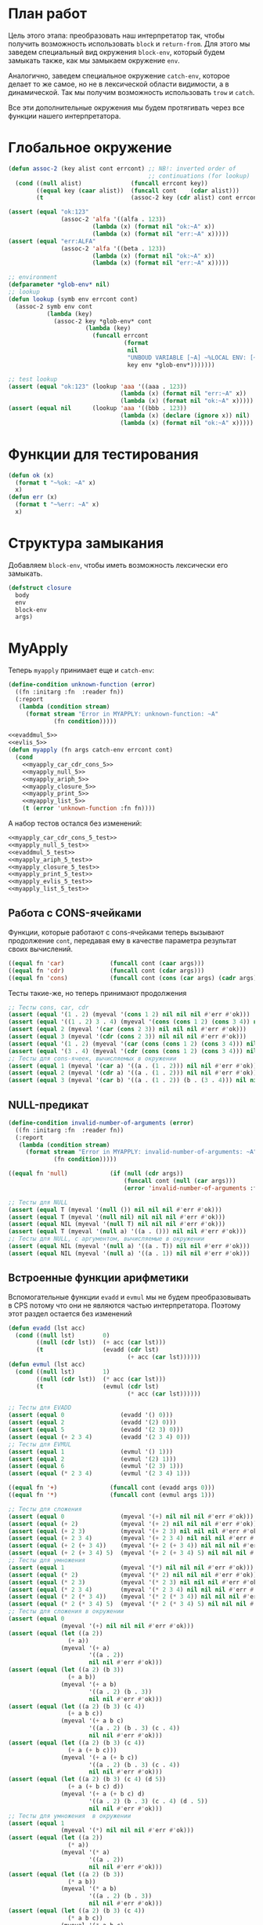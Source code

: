 #+STARTUP: showall indent hidestars

* План работ

Цель этого этапа: преобразовать наш интерпретатор так, чтобы получить возможность
использовать ~block~ и ~return-from~. Для этого мы заведем специальный вид окружения
~block-env~, который будем замыкать также, как мы замыкаем окружение ~env~.

Аналогично, заведем специальное окружение ~catch-env~, которое делает то же самое, но
не в лексической области видимости, а в динамической. Так мы получим возможность
использовать ~trow~ и ~catch~.

Все эти дополнительные окружения мы будем протягивать через все функции нашего
интерпретатора.

* Глобальное окружение

#+NAME: assoc_5
#+BEGIN_SRC lisp
  (defun assoc-2 (key alist cont errcont) ;; NB!: inverted order of
                                          ;; continuations (for lookup)
    (cond ((null alist)              (funcall errcont key))
          ((equal key (caar alist))  (funcall cont    (cdar alist)))
          (t                         (assoc-2 key (cdr alist) cont errcont))))
#+END_SRC

#+NAME: assoc_5_test
#+BEGIN_SRC lisp
  (assert (equal "ok:123"
                 (assoc-2 'alfa '((alfa . 123))
                          (lambda (x) (format nil "ok:~A" x))
                          (lambda (x) (format nil "err:~A" x)))))
  (assert (equal "err:ALFA"
                 (assoc-2 'alfa '((beta . 123))
                          (lambda (x) (format nil "ok:~A" x))
                          (lambda (x) (format nil "err:~A" x)))))
#+END_SRC

#+NAME: lookup_5
#+BEGIN_SRC lisp
  ;; environment
  (defparameter *glob-env* nil)
  ;; lookup
  (defun lookup (symb env errcont cont)
    (assoc-2 symb env cont
             (lambda (key)
               (assoc-2 key *glob-env* cont
                        (lambda (key)
                          (funcall errcont
                                   (format
                                    nil
                                    "UNBOUD VARIABLE [~A] ~%LOCAL ENV: [~A] ~%GLOBAL ENV: [~A]"
                                    key env *glob-env*)))))))
#+END_SRC

#+NAME: lookup_5_test
#+BEGIN_SRC lisp
  ;; test lookup
  (assert (equal "ok:123" (lookup 'aaa '((aaa . 123))
                                  (lambda (x) (format nil "err:~A" x))
                                  (lambda (x) (format nil "ok:~A" x)))))
  (assert (equal nil      (lookup 'aaa '((bbb . 123))
                                  (lambda (x) (declare (ignore x)) nil)
                                  (lambda (x) (format nil "ok:~A" x)))))
#+END_SRC

* Функции для тестирования

#+NAME: ok_err_5
#+BEGIN_SRC lisp
  (defun ok (x)
    (format t "~%ok: ~A" x)
    x)
  (defun err (x)
    (format t "~%err: ~A" x)
    x)
#+END_SRC

* Структура замыкания

Добавляем ~block-env~, чтобы иметь возможность лексически его замыкать.

#+NAME: closure_5
#+BEGIN_SRC lisp
  (defstruct closure
    body
    env
    block-env
    args)
#+END_SRC

* MyApply

Теперь ~myapply~ принимает еще и ~catch-env~:

#+NAME: errors_5
#+BEGIN_SRC lisp
  (define-condition unknown-function (error)
    ((fn :initarg :fn  :reader fn))
    (:report
     (lambda (condition stream)
       (format stream "Error in MYAPPLY: unknown-function: ~A"
               (fn condition)))))
#+END_SRC

#+NAME: myapply_5
#+BEGIN_SRC lisp
  <<evaddmul_5>>
  <<evlis_5>>
  (defun myapply (fn args catch-env errcont cont)
    (cond
      <<myapply_car_cdr_cons_5>>
      <<myapply_null_5>>
      <<myapply_ariph_5>>
      <<myapply_closure_5>>
      <<myapply_print_5>>
      <<myapply_list_5>>
      (t (error 'unknown-function :fn fn))))
#+END_SRC

А набор тестов остался без изменений:

#+NAME: myapply_5_test
#+BEGIN_SRC lisp
  <<myapply_car_cdr_cons_5_test>>
  <<myapply_null_5_test>>
  <<evaddmul_5_test>>
  <<myapply_ariph_5_test>>
  <<myapply_closure_5_test>>
  <<myapply_print_5_test>>
  <<myapply_evlis_5_test>>
  <<myapply_list_5_test>>
#+END_SRC

** Работа с CONS-ячейками

Функции, которые работают с cons-ячейками теперь вызывают продолжение ~cont~, передавая
ему в качестве параметра результат своих вычислений.

#+NAME: myapply_car_cdr_cons_5
#+BEGIN_SRC lisp
  ((equal fn 'car)             (funcall cont (caar args)))
  ((equal fn 'cdr)             (funcall cont (cdar args)))
  ((equal fn 'cons)            (funcall cont (cons (car args) (cadr args))))
#+END_SRC

Тесты такие-же, но теперь принимают продолжения

#+NAME: myapply_car_cdr_cons_5_test
#+BEGIN_SRC lisp
  ;; Тесты cons, car, cdr
  (assert (equal '(1 . 2) (myeval '(cons 1 2) nil nil nil #'err #'ok)))
  (assert (equal '((1 . 2) 3 . 4) (myeval '(cons (cons 1 2) (cons 3 4)) nil nil nil #'err #'ok)))
  (assert (equal 2 (myeval '(car (cons 2 3)) nil nil nil #'err #'ok)))
  (assert (equal 3 (myeval '(cdr (cons 2 3)) nil nil nil #'err #'ok)))
  (assert (equal '(1 . 2) (myeval '(car (cons (cons 1 2) (cons 3 4))) nil nil nil #'err #'ok)))
  (assert (equal '(3 . 4) (myeval '(cdr (cons (cons 1 2) (cons 3 4))) nil nil nil #'err #'ok)))
  ;; Тесты для cons-ячеек, вычисляемых в окружении
  (assert (equal 1 (myeval '(car a) '((a . (1 . 2))) nil nil #'err #'ok)))
  (assert (equal 2 (myeval '(cdr a) '((a . (1 . 2))) nil nil #'err #'ok)))
  (assert (equal 3 (myeval '(car b) '((a . (1 . 2)) (b . (3 . 4))) nil nil #'err #'ok)))
#+END_SRC

** NULL-предикат

#+NAME: errors_5
#+BEGIN_SRC lisp
  (define-condition invalid-number-of-arguments (error)
    ((fn :initarg :fn  :reader fn))
    (:report
     (lambda (condition stream)
       (format stream "Error in MYAPPLY: invalid-number-of-arguments: ~A"
               (fn condition)))))
#+END_SRC

#+NAME: myapply_null_5
#+BEGIN_SRC lisp
  ((equal fn 'null)            (if (null (cdr args))
                                   (funcall cont (null (car args)))
                                   (error 'invalid-number-of-arguments :fn fn)))
#+END_SRC

#+NAME: myapply_null_5_test
#+BEGIN_SRC lisp
  ;; Тесты для NULL
  (assert (equal T (myeval '(null ()) nil nil nil #'err #'ok)))
  (assert (equal T (myeval '(null nil) nil nil nil #'err #'ok)))
  (assert (equal NIL (myeval '(null T) nil nil nil #'err #'ok)))
  (assert (equal T (myeval '(null a) '((a . ())) nil nil #'err #'ok)))
  ;; Тесты для NULL, с аргументом, вычисляемые в окружении
  (assert (equal NIL (myeval '(null a) '((a . T)) nil nil #'err #'ok)))
  (assert (equal NIL (myeval '(null a) '((a . 1)) nil nil #'err #'ok)))
#+END_SRC

** Встроенные функции арифметики

Вспомогательные функции ~evadd~ и ~evmul~ мы не будем преобразовывать в CPS потому что
они не являются частью интерпретатора. Поэтому этот раздел остается без изменений

#+NAME: evaddmul_5
#+BEGIN_SRC lisp
  (defun evadd (lst acc)
    (cond ((null lst)        0)
          ((null (cdr lst))  (+ acc (car lst)))
          (t                 (evadd (cdr lst)
                                    (+ acc (car lst))))))
  (defun evmul (lst acc)
    (cond ((null lst)        1)
          ((null (cdr lst))  (* acc (car lst)))
          (t                 (evmul (cdr lst)
                                    (* acc (car lst))))))
#+END_SRC

#+NAME: evaddmul_5_test
#+BEGIN_SRC lisp
  ;; Тесты для EVADD
  (assert (equal 0                (evadd '() 0)))
  (assert (equal 2                (evadd '(2) 0)))
  (assert (equal 5                (evadd '(2 3) 0)))
  (assert (equal (+ 2 3 4)        (evadd '(2 3 4) 0)))
  ;; Тесты для EVMUL
  (assert (equal 1                (evmul '() 1)))
  (assert (equal 2                (evmul '(2) 1)))
  (assert (equal 6                (evmul '(2 3) 1)))
  (assert (equal (* 2 3 4)        (evmul '(2 3 4) 1)))
#+END_SRC

#+NAME: myapply_ariph_5
#+BEGIN_SRC lisp
  ((equal fn '+)               (funcall cont (evadd args 0)))
  ((equal fn '*)               (funcall cont (evmul args 1)))
#+END_SRC

#+NAME: myapply_ariph_5_test
#+BEGIN_SRC lisp
  ;; Тесты для сложения
  (assert (equal 0                (myeval '(+) nil nil nil #'err #'ok)))
  (assert (equal (+ 2)            (myeval '(+ 2) nil nil nil #'err #'ok)))
  (assert (equal (+ 2 3)          (myeval '(+ 2 3) nil nil nil #'err #'ok)))
  (assert (equal (+ 2 3 4)        (myeval '(+ 2 3 4) nil nil nil #'err #'ok)))
  (assert (equal (+ 2 (+ 3 4))    (myeval '(+ 2 (+ 3 4)) nil nil nil #'err #'ok)))
  (assert (equal (+ 2 (+ 3 4) 5)  (myeval '(+ 2 (+ 3 4) 5) nil nil nil #'err #'ok)))
  ;; Тесты для умножения
  (assert (equal 1                (myeval '(*) nil nil nil #'err #'ok)))
  (assert (equal (* 2)            (myeval '(* 2) nil nil nil #'err #'ok)))
  (assert (equal (* 2 3)          (myeval '(* 2 3) nil nil nil #'err #'ok)))
  (assert (equal (* 2 3 4)        (myeval '(* 2 3 4) nil nil nil #'err #'ok)))
  (assert (equal (* 2 (* 3 4))    (myeval '(* 2 (* 3 4)) nil nil nil #'err #'ok)))
  (assert (equal (* 2 (* 3 4) 5)  (myeval '(* 2 (* 3 4) 5) nil nil nil #'err #'ok)))
  ;; Тесты для сложения в окружении
  (assert (equal 0
                 (myeval '(+) nil nil nil #'err #'ok)))
  (assert (equal (let ((a 2))
                   (+ a))
                 (myeval '(+ a)
                         '((a . 2))
                         nil nil #'err #'ok)))
  (assert (equal (let ((a 2) (b 3))
                   (+ a b))
                 (myeval '(+ a b)
                         '((a . 2) (b . 3))
                         nil nil #'err #'ok)))
  (assert (equal (let ((a 2) (b 3) (c 4))
                   (+ a b c))
                 (myeval '(+ a b c)
                         '((a . 2) (b . 3) (c . 4))
                         nil nil #'err #'ok)))
  (assert (equal (let ((a 2) (b 3) (c 4))
                   (+ a (+ b c)))
                 (myeval '(+ a (+ b c))
                         '((a . 2) (b . 3) (c . 4))
                         nil nil #'err #'ok)))
  (assert (equal (let ((a 2) (b 3) (c 4) (d 5))
                   (+ a (+ b c) d))
                 (myeval '(+ a (+ b c) d)
                         '((a . 2) (b . 3) (c . 4) (d . 5))
                         nil nil #'err #'ok)))
  ;; Тесты для умножения  в окружении
  (assert (equal 1
                 (myeval '(*) nil nil nil #'err #'ok)))
  (assert (equal (let ((a 2))
                   (* a))
                 (myeval '(* a)
                         '((a . 2))
                         nil nil #'err #'ok)))
  (assert (equal (let ((a 2) (b 3))
                   (* a b))
                 (myeval '(* a b)
                         '((a . 2) (b . 3))
                         nil nil #'err #'ok)))
  (assert (equal (let ((a 2) (b 3) (c 4))
                   (* a b c))
                 (myeval '(* a b c)
                         '((a . 2) (b . 3) (c . 4))
                         nil nil #'err #'ok)))
  (assert (equal (let ((a 2) (b 3) (c 4))
                   (* a (* b c)))
                 (myeval '(* a (* b c))
                         '((a . 2) (b . 3) (c . 4))
                         nil nil #'err #'ok)))
  (assert (equal (let ((a 2) (b 3) (c 4) (d 5))
                   (* a (* b c) d))
                 (myeval '(* a (* b c) d)
                         '((a . 2) (b . 3) (c . 4) (d . 5))
                         nil nil #'err #'ok)))
#+END_SRC

** CLOSURE

Пробрасываем ~catch-env~, а ~block-env~ берем из замыкания:

#+NAME: myapply_closure_5
#+BEGIN_SRC lisp
  ((closure-p fn)              (evprogn (closure-body fn)
                                        (pairlis (closure-args fn)
                                                 args
                                                 (closure-env fn))
                                        (closure-block-env fn)
                                        catch-env
                                        errcont cont))
#+END_SRC

Добавляем параметры в тесты

#+NAME: myapply_closure_5_test
#+BEGIN_SRC lisp
  ;; Тесты для применения CLOSURE
  (assert (equal 1 (myeval '(((lambda (x)
                                (lambda (y) x))
                              1)
                             2)
                           nil nil nil #'err #'ok)))
#+END_SRC

** PRINT

#+NAME: myapply_print_5
#+BEGIN_SRC lisp
  ((equal fn 'print)           (funcall cont (print (car args))))
#+END_SRC

Тесты такие-же, но теперь принимают продолжения

#+NAME: myapply_print_5_test
#+BEGIN_SRC lisp
  ;; Тесты для PRINT в сравнении с host-овым print
  (assert (equal (with-output-to-string (*standard-output*)
                   (print 12))
                 (with-output-to-string (*standard-output*)
                   (myeval '(print 12) nil nil nil #'err #'identity))))
  (assert (equal (print 12)
                 (myeval '(print 12) nil nil nil #'err #'ok)))
  ;; Тесты для PRINT в окружении
  (assert (equal (with-output-to-string (*standard-output*)
                   (let ((a 12))
                     (print a)))
                 (with-output-to-string (*standard-output*)
                   (myeval '(print a)
                           '((b . 23) (a . 12))
                           nil nil #'err #'identity))))
  (assert (equal (let ((a 12))
                   (print a))
                 (myeval '(print a)
                         '((b . 23) (a . 12))
                         nil nil #'err #'ok)))
#+END_SRC

** LIST

Добавляем дополнительные параметры

#+NAME: evlis_5
#+BEGIN_SRC lisp
  (defun evlis (fn unevaled evaled env block-env catch-env errcont cont)
    (cond ((null unevaled)  (myapply fn (reverse evaled) catch-env errcont cont))
          (t                (myeval (car unevaled) env block-env catch-env errcont
                                    (lambda (x)
                                      (evlis fn
                                             (cdr unevaled)
                                             (cons x evaled)
                                             env block-env catch-env
                                             errcont cont))))))
#+END_SRC

Вызов:

#+NAME: myapply_list_5
#+BEGIN_SRC lisp
  ((equal fn 'list)            (funcall cont args))
#+END_SRC

Тесты получают дополнительные параметры

#+NAME: myapply_evlis_5_test
#+BEGIN_SRC lisp
  ;; Тест для EVLIS
  (assert (equal 4           (evlis '+     '(1 (+ 1 2))             nil nil nil nil  #'err #'ok)))
  (assert (equal (+ 1 3 5)   (evlis '+     '(1 (+ 1 2) 5)           nil nil nil nil  #'err #'ok)))
  (assert (equal '(1 3 5)    (evlis 'list  '(1 (+ 1 2) 5)           nil nil nil nil  #'err #'ok)))
  (assert (equal '(0 3 6 42) (evlis 'list  '(0 (+ a b) (* b c) 42)
                                    nil
                                    '((a . 1) (b . 2) (c . 3) (d . 4))
                                    nil nil  #'err #'ok)))
#+END_SRC

И тесты для LIST

#+NAME: myapply_list_5_test
#+BEGIN_SRC lisp
  ;; Тесты для LIST
  (assert (equal '(1 14) (myeval '(list 1 (+ 2 (* 3 4)))
                                 nil nil nil #'err #'ok)))
  (assert (equal '(3 6 42)
                 (myeval '(list (+ 1 2) (* 2 3) 42) nil nil nil #'err #'ok)))
  (assert (equal '(3 6 42)
                 (myeval '(list (+ a b) (* b c) 42)
                         '((a . 1) (b . 2) (c . 3) (d . 4))
                         nil nil #'err #'ok)))
#+END_SRC

* MyEval

Мы добавляем новые конструкции:
- ~block~ и ~return-from~
- ~catch~ и ~trow~

#+NAME: myeval_5
#+BEGIN_SRC lisp
  <<myeval_evcond_5>>
  <<myeval_evprogn_5>>
  <<myeval_evand_5>>
  <<myeval_evor_5>>
  <<myeval_mypairlis_5>>
  <<myeval_evlet_5>>
  <<myeval_evletstar_5>>
  (defun myeval (exp env block-env catch-env errcont cont)
    (cond
      <<myeval_number_5>>
      <<myeval_symb_5>>
      <<myeval_quote_5>>
      <<myeval_if_5>>
      <<myeval_cond_5>>
      <<myeval_progn_5>>
      <<myeval_and_5>>
      <<myeval_or_5>>
      <<myeval_let_5>>
      <<myeval_letstar_5>>
      <<myeval_defun_5>>
      <<myeval_setq_5>>
      <<myeval_lambda_5>>
      <<myeval_block_5>>
      <<myeval_return_from_5>>
      <<myeval_catch_5>>
      <<myeval_throw_5>>
      <<myeval_return_from_5>>
      <<myeval_catch_5>>
      <<myeval_throw_5>>
      (t
       (myeval (car exp) env block-env catch-env errcont
               (lambda (x)
                 (evlis x (cdr exp) nil env block-env catch-env errcont cont))))))
#+END_SRC

Тесты:

#+NAME: myeval_5_test
#+BEGIN_SRC lisp
  <<myeval_number_5_test>>
  <<myeval_symb_5_test>>
  <<myeval_quote_5_test>>
  <<myeval_if_5_test>>
  <<myeval_evcond_5_test>>
  <<myeval_cond_5_test>>
  <<myeval_evprogn_5_test>>
  <<myeval_progn_5_test>>
  <<myeval_evand_5_test>>
  <<myeval_and_5_test>>
  <<myeval_evor_5_test>>
  <<myeval_or_5_test>>
  <<myeval_mypairlis_5_test>>
  <<myeval_evlet_5_test>>
  <<myeval_let_5_test>>
  <<myeval_evletstar_5_test>>
  <<myeval_letstar_5_test>>
  <<myeval_defun_5_test>>
  <<myeval_setq_5_test>>
  <<myeval_lambda_5_test>>
  <<myeval_block_5_test>>
  <<myeval_return_from_5_test>>
  <<myeval_catch_5_test>>
  <<myeval_throw_5_test>>
#+END_SRC

** Самовычисляемые формы

теперь используют продолжения

#+NAME: myeval_number_5
#+BEGIN_SRC lisp
  ((null exp)                  (funcall cont 'nil))
  ((equal t exp)               (funcall cont 't))
  ((member exp '(+ * car cdr cons null print list))  (funcall cont exp))
  ((numberp exp)               (funcall cont exp))
#+END_SRC

Тесты незначительно изменяются

#+NAME: myeval_number_5_test
#+BEGIN_SRC lisp
  ;; Тесты для самовычисляемых форм
  (assert (equal T (myeval 'T nil nil nil #'err #'ok)))
  (assert (equal NIL (myeval 'NIL nil nil nil #'err #'ok)))
  (assert (equal 999 (myeval 999 nil nil nil #'err #'ok)))
#+END_SRC

** Вычисление символов

#+NAME: myeval_symb_5
#+BEGIN_SRC lisp
  ((symbolp exp)               (lookup exp env errcont cont))
#+END_SRC

#+NAME: myeval_symb_5_test
#+BEGIN_SRC lisp
  ;; Тесты для вычисления символов
  (assert (equal 6 (myeval 'b '((a . 3) (b . 6)) nil nil #'err #'ok)))
  (assert (equal "error" (car (myeval 'b nil nil nil
                                      #'(lambda (x) (cons "error" x))
                                      #'ok))))
#+END_SRC

** Цитирование

теперь вызывает продолжение

#+NAME: myeval_quote_5
#+BEGIN_SRC lisp
  ((equal (car exp) 'quote)    (funcall cont (cadr exp)))
#+END_SRC

#+NAME: myeval_quote_5_test
#+BEGIN_SRC lisp
  ;; Тесты для QUOTE
  (assert (equal '(+ 1 2) (myeval '(quote (+ 1 2)) nil nil nil #'err #'ok)))
#+END_SRC

** Условное выполнение IF

Пробрасываем ~block-env~ и ~catch-env~:

#+NAME: myeval_if_5
#+BEGIN_SRC lisp
  ((equal (car exp) 'if)       (myeval (cadr exp) env block-env catch-env errcont
                                       (lambda (x)
                                         (if x
                                             (myeval (caddr exp)
                                                     env block-env catch-env
                                                     errcont cont)
                                             (myeval (cadddr exp)
                                                     env block-env catch-env
                                                     errcont cont)))))
#+END_SRC

#+NAME: myeval_if_5_test
#+BEGIN_SRC lisp
  ;; Тесты для IF
  (assert (equal 2 (myeval '(if () 1 2) nil nil nil #'err #'ok)))
  (assert (equal 1 (myeval '(if (null ()) 1 2) nil nil nil #'err #'ok)))
  ;; Тесты для IF, где условие вычисляется в окружении
  (assert (equal 2 (myeval '(if a 1 2) '((a . ())) nil nil #'err #'ok)))
  (assert (equal 1 (myeval '(if a 1 2) '((a . 1)) nil nil #'err #'ok)))
#+END_SRC

** COND

Пробрасываем ~block-env~ и ~catch-env~:

#+NAME: myeval_evcond_5
#+BEGIN_SRC lisp
  (defun evcond (exp env block-env catch-env errcont cont)
    (cond ((null exp)  (funcall cont nil))
          (t           (myeval (caar exp) env block-env catch-env errcont
                               (lambda (x)
                                 (if x
                                     (myeval (cadar exp)
                                             env block-env catch-env
                                             errcont cont)
                                     (evcond (cdr exp)
                                             env block-env catch-env
                                             errcont cont)))))))
#+END_SRC

#+NAME: myeval_evcond_5_test
#+BEGIN_SRC lisp
  ;; Тесты для EVCOND
  (assert (equal 2   (evcond '((t 2)   (t 1)) nil nil nil #'err #'ok)))
  (assert (equal 1   (evcond '((nil 2) (t 1)) nil nil nil #'err #'ok)))
  (assert (equal nil (evcond '((nil 2) (nil 1)) nil nil nil #'err #'ok)))
  ;; Тесты для EVCOND, где участвует окружение
  (assert (equal 2 (evcond '((a 2) (b 1))
                           '((a . 1) (b . ()))
                           nil nil #'err #'ok)))
  (assert (equal 1 (evcond '((a 2) (b 1))
                           '((a . nil) (b . T))
                           nil nil #'err #'ok)))
#+END_SRC

и адаптируем вызов внутри ~myeval~:

#+NAME: myeval_cond_5
#+BEGIN_SRC lisp
  ((equal (car exp) 'cond)     (evcond (cdr exp)
                                       env block-env catch-env
                                       errcont cont))
#+END_SRC

#+NAME: myeval_cond_5_test
#+BEGIN_SRC lisp
  ;; Тесты для COND
  (assert (equal 2 (myeval '(cond
                             (() 1)
                             (1 2))
                           nil nil nil #'err #'ok)))
  (assert (equal 2 (myeval '(cond
                             (a 1)
                             (b 2))
                           '((a . ()) (b . 1))
                           nil nil #'err #'ok)))
  (assert (equal 1 (myeval '(cond
                             (a 1)
                             (b 2))
                           '((a . 1) (b . ()))
                           nil nil #'err #'ok)))
#+END_SRC

** PROGN

Пробрасываем ~block-env~ и ~catch-env~:

#+NAME: myeval_evprogn_5
#+BEGIN_SRC lisp
  (defun evprogn (lst env block-env catch-env errcont cont)
    (cond ((null lst)         (funcall cont nil))
          ((null (cdr lst))   (myeval (car lst) env block-env catch-env errcont cont))
          (t                  (myeval (car lst) env block-env catch-env errcont
                                      (lambda (x)
                                        (evprogn (cdr lst)
                                                 env block-env catch-env
                                                 errcont cont))))))
#+END_SRC

#+NAME: myeval_evprogn_5_test
#+BEGIN_SRC lisp
  ;; Тест для EVPROGN
  (assert (equal 2 (evprogn '(1 2) nil nil nil  #'err #'ok)))
  ;; Тест для EVPROGN в окружении
  (assert (equal 3 (evprogn '(a b c)
                            '((a . 1) (b . 2) (c . 3))
                             nil nil #'err #'ok)))
#+END_SRC

модифицируем вызов в ~myeval~:

#+NAME: myeval_progn_5
#+BEGIN_SRC lisp
  ((equal (car exp) 'progn)    (evprogn (cdr exp)
                                        env block-env catch-env
                                        errcont cont))
#+END_SRC

#+NAME: myeval_progn_5_test
#+BEGIN_SRC lisp
  ;; Тест для PROGN
  (assert (equal 3 (myeval '(progn 1 2 3) nil nil nil #'err #'ok)))
  ;; Тест для PROGN в окружении
  (assert (equal 3 (myeval '(progn a b c) '((a . 1) (b . 2) (c . 3))
                           nil nil #'err #'ok)))
#+END_SRC

** AND

Пробрасываем ~block-env~ и ~catch-env~:

#+NAME: myeval_evand_5
#+BEGIN_SRC lisp
  (defun evand (args env block-env catch-env errcont cont)
    (cond ((null args)        (funcall cont T))
          ((null (cdr args))  (myeval (car args) env block-env catch-env errcont cont))
          (t                  (myeval (car args) env block-env catch-env errcont
                                      (lambda (x)
                                        (if (null x)
                                            (funcall cont nil)
                                            (evand (cdr args) env block-env catch-env
                                                   errcont cont)))))))
#+END_SRC

Поправим тесты

#+NAME: myeval_evand_5_test
#+BEGIN_SRC lisp
  ;; Тесты для EVAND
  (assert (equal (and)           (evand '() nil nil nil #'err #'ok)))
  (assert (equal (and 1)         (evand '(1) nil nil nil #'err #'ok)))
  (assert (equal (and nil)       (evand '(nil) nil nil nil  #'err #'ok)))
  (assert (equal (and 1 nil)     (evand '(1 nil) nil nil nil #'err #'ok)))
  (assert (equal (and 1 2 nil)   (evand '(1 2 nil) nil nil nil #'err #'ok)))
  (assert (equal (and 1 2 3)     (evand '(1 2 3) nil nil nil #'err #'ok)))
  (assert (equal (and 1 2 nil 3) (evand '(1 2 nil 3) nil nil nil #'err #'ok)))
  ;; Тесты для EVAND в окружении
  (assert (equal (let ((a nil))
                   (and nil))
                 (evand '(a) '((a . nil)) nil nil #'err #'ok)))
  (assert (equal (let ((a 1))
                   (and a))
                 (evand '(a) '((a . 1)) nil nil #'err #'ok)))
  (assert (equal (let ((a 1)
                       (b nil))
                   (and a b))
                 (evand '(a b) '((a . 1) (b . nil)) nil nil #'err #'ok)))
  (assert (equal (let ((a 1)
                       (b 2)
                       (c nil))
                   (and a b c))
                 (evand '(a b c) '((a . 1) (b . 2) (c . nil)) nil nil #'err #'ok)))
  (assert (equal (let ((a 1)
                       (b 2)
                       (c 3))
                   (and a b c))
                 (evand '(a b c) '((a . 1) (b . 2) (c . 3)) nil nil #'err #'ok)))
  (assert (equal (let ((a 1)
                       (b 2)
                       (c nil)
                       (d 3))
                   (and a b c d))
                 (evand '(a b c) '((a . 1) (b . 2) (c . nil) (d . 3)) nil nil #'err #'ok)))
#+END_SRC

Добавим параметры в вызов

#+NAME: myeval_and_5
#+BEGIN_SRC lisp
  ((equal (car exp) 'and)      (evand (cdr exp)
                                      env block-env catch-env
                                      errcont cont))
#+END_SRC

Поправим тесты

#+NAME: myeval_and_5_test
#+BEGIN_SRC lisp
  ;; Тесты для AND
  (assert (equal (and)                  (myeval '(and) nil nil nil #'err #'ok)))
  (assert (equal (and 1)                (myeval '(and 1) nil nil nil #'err #'ok)))
  (assert (equal (and nil)              (myeval '(and nil) nil nil nil #'err #'ok)))
  (assert (equal (and 1 nil)            (myeval '(and 1 nil) nil nil nil #'err #'ok)))
  (assert (equal (and 1 2 nil)          (myeval '(and 1 2 nil) nil nil nil #'err #'ok)))
  (assert (equal (and 1 2 3)            (myeval '(and 1 2 3) nil nil nil #'err #'ok)))
  (assert (equal (and 1 (and 1 2) 3  )  (myeval '(and 1 (and 1 2) 3) nil nil nil #'err #'ok)))
  (assert (equal (and 1 (and 1 nil) 3)  (myeval '(and 1 (and 1 nil) 3) nil nil nil #'err #'ok)))
  ;; Тесты для AND в окружении
  (assert (equal (let ((a nil))
                   (and nil))
                 (myeval '(and a) '((a . nil)) nil nil #'err #'ok)))
  (assert (equal (let ((a 1))
                   (and a))
                 (myeval '(and a) '((a . 1)) nil nil #'err #'ok)))
  (assert (equal (let ((a 1)
                       (b nil))
                   (and a b))
                 (myeval '(and a b) '((a . 1) (b . nil)) nil nil #'err #'ok)))
  (assert (equal (let ((a 1)
                       (b 2)
                       (c nil))
                   (and a b c))
                 (myeval '(and a b c) '((a . 1) (b . 2) (c . nil)) nil nil #'err #'ok)))
  (assert (equal (let ((a 1)
                       (b 2)
                       (c 3))
                   (and a b c))
                 (myeval '(and a b c) '((a . 1) (b . 2) (c . 3)) nil nil #'err #'ok)))
  (assert (equal (let ((a 1)
                       (b 2)
                       (c nil)
                       (d 3))
                   (and a b c d))
                 (myeval '(and a b c) '((a . 1) (b . 2) (c . nil) (d . 3)) nil nil #'err #'ok)))
  (assert (equal (let ((a 1)
                       (b 2)
                       (c 3))
                   (and a (and a b) c))
                 (myeval '(and a (and a b) c) '((a . 1) (b . 2) (c . 3)) nil nil #'err #'ok)))
  (assert (equal (let ((a 1)
                       (b nil)
                       (c 3))
                   (and a (and a b) c))
                 (myeval '(and a (and a b) c) '((a . 1) (b . nil) (c . 3)) nil nil #'err #'ok)))
#+END_SRC

** OR

#+NAME: myeval_evor_5
#+BEGIN_SRC lisp
  (defun evor (args env block-env catch-env errcont cont)
    (cond ((null args)        (funcall cont nil))
          ((null (cdr args))  (myeval (car args) env block-env catch-env errcont cont))
          (t                  (myeval (car args) env block-env catch-env errcont
                                      (lambda (x)
                                        (if (not (null x))
                                            (funcall cont x)
                                            (evor (cdr args) env block-env catch-env
                                                  errcont cont)))))))
#+END_SRC

Поправим тесты

#+NAME: myeval_evor_5_test
#+BEGIN_SRC lisp
  ;; Тесты для EVOR
  (assert (equal (or)                   (evor '() nil nil nil #'err #'ok)))
  (assert (equal (or nil 1)             (evor '(nil 1) nil nil nil #'err #'ok)))
  (assert (equal (or nil nil 1)         (evor '(nil nil 1) nil nil nil #'err #'ok)))
  (assert (equal (or nil 1 2)           (evor '(nil 1 2) nil nil nil #'err #'ok)))
  (assert (equal (or 1 2 3)             (evor '(1 2 3) nil nil nil #'err #'ok)))
  (assert (equal (or nil nil 3 nil)     (evor '(nil nil 3 nil) nil nil nil #'err #'ok)))
  ;; Тесты для EVOR в окружении
  (assert (equal (let ((a nil))
                   (or a))
                 (evor '(a) '((a . nil)) nil nil #'err #'ok)))
  (assert (equal (let ((a 1))
                   (or a))
                 (evor '(a) '((a . 1)) nil nil #'err #'ok)))
  (assert (equal (let ((a nil)
                       (b 1))
                   (or a b))
                 (evor '(a b) '((a . nil) (b . 1)) nil nil #'err #'ok)))
  (assert (equal (let ((a nil)
                       (b nil)
                       (c 3))
                   (or a b c))
                 (evor '(a b c) '((a . nil) (b . nil) (c . 3)) nil nil #'err #'ok)))
  (assert (equal (let ((a nil)
                       (b 1)
                       (c 2))
                   (or a b c))
                 (evor '(a b c) '((a . nil) (b . 1) (c . 2)) nil nil #'err #'ok)))
  (assert (equal (let ((a nil)
                       (b nil)
                       (c 3)
                       (d nil))
                   (or a b c d))
                 (evor '(a b c d) '((a . nil) (b . nil) (c . 3) (d . nil)) nil nil  #'err #'ok)))
#+END_SRC

Добавим параметры в вызов

#+NAME: myeval_or_5
#+BEGIN_SRC lisp
  ((equal (car exp) 'or)       (evor  (cdr exp)
                                      env block-env catch-env
                                      errcont cont))
#+END_SRC

Поправим тесты

#+NAME: myeval_or_5_test
#+BEGIN_SRC lisp
  ;; Тесты для OR
  (assert (equal (or)                  (myeval '(or) nil nil nil #'err #'ok)))
  (assert (equal (or nil 1)            (myeval '(or nil 1) nil nil nil #'err #'ok)))
  (assert (equal (or nil nil 1)        (myeval '(or nil nil 1) nil nil nil #'err #'ok)))
  (assert (equal (or nil 1 2)          (myeval '(or nil 1 2) nil nil nil #'err #'ok)))
  (assert (equal (or nil (or 3 2) 2)   (myeval '(or nil (or 3 2) 2) nil nil nil #'err #'ok)))
  ;; Тесты для OR в окружении
  (assert (equal (let ((a nil))
                   (or a))
                 (myeval '(or a) '((a . nil)) nil nil #'err #'ok)))
  (assert (equal (let ((a 1))
                   (or a))
                 (myeval '(or a) '((a . 1)) nil nil #'err #'ok)))
  (assert (equal (let ((a nil)
                       (b 1))
                   (or a b))
                 (myeval '(or a b) '((a . nil) (b . 1)) nil nil #'err #'ok)))
  (assert (equal (let ((a nil)
                       (b nil)
                       (c 3))
                   (or a b c))
                 (myeval '(or a b c) '((a . nil) (b . nil) (c . 3)) nil nil #'err #'ok)))
  (assert (equal (let ((a nil)
                       (b 1)
                       (c 2))
                   (or a b c))
                 (myeval '(or a b c) '((a . nil) (b . 1) (c . 2)) nil nil #'err #'ok)))
  (assert (equal (let ((a nil)
                       (b nil)
                       (c nil)
                       (d 2))
                   (or a (or b c) d))
                 (myeval '(or  a (or b c) d) '((a . nil) (b . nil) (c . nil) (d . 2))
                         nil nil #'err #'ok)))
#+END_SRC

** LET

#+NAME: errors_5
#+BEGIN_SRC lisp
  (define-condition mypairlis-error (error)
    ((lst1 :initarg :lst1  :reader lst1)
     (lst2 :initarg :lst2  :reader lst2))
    (:report
     (lambda (condition stream)
       (format stream "Error in MYPAIRLIS: wrong params:~%'~A~%'~A"
               (lst1 condition) (lst2 condition)))))
#+END_SRC

#+NAME: myeval_mypairlis_5
#+BEGIN_SRC lisp
  (defun mypairlis (lst1 lst2 alist)
    (cond ((and (null lst1) (null lst2))  alist)
          ((or  (null lst1) (null lst2))  (error 'mypairlis-error :lst1 lst1 :lst2 lst2))
          (t                              (cons (cons (car lst1)
                                                      (car lst2))
                                                (mypairlis (cdr lst1)
                                                           (cdr lst2)
                                                           alist)))))
#+END_SRC

#+NAME: myeval_mypairlis_5_test
#+BEGIN_SRC lisp
  ;; Тесты для MYPAIRLIS
  (assert (equal '(( a . 1) (b . 2) ( c . 3) (z . 6) (y . 77))
                 (mypairlis '(a b c) '(1 2 3) '((z . 6) (y . 77)))))
  (assert (equal "error"
                 (handler-case (mypairlis '(a b c) nil '((z . 6) (y . 77)))
                   (MYPAIRLIS-ERROR (condition) "error"))))
  (assert (equal "error"
                 (handler-case (mypairlis nil '(1 2 3) '((z . 6) (y . 77)))
                   (MYPAIRLIS-ERROR (condition) "error"))))
#+END_SRC

Теперь нам понадобится новая функция ~evlet~. Она рекурсивно вычисляет ~exps~
перебрасывая вычисленные результаты в ~evald-exps~ и по окончании этого процесса
вызывает ~evprogn~ чтобы вычислить тело ~let~ в объединенном окружении.

#+NAME: myeval_evlet_5
#+BEGIN_SRC lisp
  (defun evlet (vars exps evald-exps exp env block-env catch-env errcont cont)
    (cond ((null exps)  (evprogn exp
                                 (pairlis vars (reverse evald-exps) env)
                                 block-env catch-env
                                 errcont cont))
          (t            (myeval (car exps) env block-env catch-env errcont
                                (lambda (x)
                                  (evlet vars (cdr exps) (cons x evald-exps) exp
                                         env block-env catch-env
                                         errcont cont))))))
#+END_SRC

#+NAME: myeval_evlet_5_test
#+BEGIN_SRC lisp
  ;; Тесты для EVLET
  (assert (equal 3 (evlet '(a b) '(1 2) nil '(4 (+ a b)) nil nil nil #'err #'ok)))
#+END_SRC


используем ~evlet~ в ~myeval~ чтобы вычислить ~let~

#+NAME: myeval_let_5
#+BEGIN_SRC lisp
  ((equal (car exp) 'let)      (evlet (mapcar #'car (cadr exp))
                                      (mapcar #'cadr (cadr exp))
                                      nil
                                      (cddr exp)
                                      env block-env catch-env
                                      errcont cont))
#+END_SRC

Протестируем ~let~ и ~evlet~

#+NAME: myeval_let_5_test
#+BEGIN_SRC lisp
  ;; Тесты для LET
  (assert (equal '(1 . 2) (myeval '(let ((a 1)
                                         (b 2))
                                    (cons a b))
                                    nil nil nil
                                    #'err #'ok)))
#+END_SRC

** LET*

Пробрасываем ~block-env~ и ~catch-env~:

#+NAME: myeval_evletstar_5
#+BEGIN_SRC lisp
  (defun evletstar (varpairs exp env block-env catch-env errcont cont)
    (cond ((null varpairs)  (evprogn exp env block-env catch-env errcont cont))
          (t                (myeval (cadar varpairs) env block-env catch-env errcont
                                    (lambda (x)
                                      (evletstar (cdr varpairs) exp
                                                 (acons (caar varpairs) x env)
                                                 block-env catch-env
                                                 errcont cont))))))
#+END_SRC

#+NAME: myeval_evletstar_5_test
#+BEGIN_SRC lisp
  ;; Тесты для EVLETSTAR
  (assert (equal 2 (evletstar '((a 1) (b a)) '(4 (+ a b)) nil nil nil #'err #'ok)))
#+END_SRC

#+NAME: myeval_letstar_5
#+BEGIN_SRC lisp
  ((equal (car exp) 'let*)     (evletstar (cadr exp)
                                          (cddr exp)
                                          env block-env catch-env
                                          errcont cont))
#+END_SRC

#+NAME: myeval_letstar_5_test
#+BEGIN_SRC lisp
  ;; Тесты для LET*
  (assert (equal '(3 1 . 2) (myeval '(let* ((a 1)
                                            (b 2)
                                            (c (+ a b)))
                                      (cons c (cons a b)))
                                    nil nil nil #'err #'ok)))
#+END_SRC

** DEFUN

При создании функции мы добавляем в замыкание ~block-env~:

#+NAME: myeval_defun_5
#+BEGIN_SRC lisp
  ((equal (car exp) 'defun)         (progn
                                      (push (cons (cadr exp)
                                                  (make-closure :body (cdddr exp)
                                                                :env env
                                                                :block-env block-env
                                                                :args (caddr exp)))
                                            ,*glob-env*)
                                      (funcall cont (cadr exp))))
#+END_SRC

#+NAME: myeval_defun_5_test
#+BEGIN_SRC lisp
  ;; Тесты для DEFUN
  (assert (equal 64 (progn
                      (setf *glob-env* nil)
                      (myeval '(defun alfa (x) (* x x)) nil nil nil #'err #'ok)
                      (prog1 (myeval '(alfa 8) nil nil nil #'err #'ok)
                        (setf *glob-env* nil)))))
  ;; Тесты на IMPLICIT-PROGN в DEFUN
  (assert (equal 384 (progn
                       (setf *glob-env* nil)
                       (myeval '(let ((y 3))
                                 (defun alfa (x)
                                   (setq y 6)
                                   (* x x y)))
                               nil nil nil #'err #'ok)
                       (prog1 (myeval '(alfa 8) nil nil nil #'err #'ok)
                         (setf *glob-env* nil)))))
#+END_SRC

** SETQ

Пробрасываем ~block-env~ и ~catch-env~ и убираем комментарии:

#+NAME: myeval_setq_5
#+BEGIN_SRC lisp
  ((equal (car exp) 'setq)     (myeval (caddr exp) env block-env catch-env errcont
                                       (lambda (val)
                                         (if (null (assoc (cadr exp) env))
                                             (if (null (assoc (cadr exp) *glob-env*))
                                                 (push (cons (cadr exp) val)
                                                       ,*glob-env*)
                                                 (rplacd (assoc (cadr exp) *glob-env*) val))
                                             (rplacd (assoc (cadr exp) env) val))
                                         (funcall cont val))))

#+END_SRC

Добавляем к тестам дополнительные параметры

#+NAME: myeval_setq_5_test
#+BEGIN_SRC lisp
  ;; Тесты для SETQ
  ;; Проверка изменения значения локальной переменной, не затрагивая глобального окружения
  (assert (equal '((2 . 2) ((alfa . 0)))
                 (progn
                   (setf *glob-env* '((alfa . 0)))
                   (prog1 (list (myeval '(cons (setq alfa 2)
                                          alfa)
                                        '((alfa . 1))
                                        nil nil #'err #'ok)
                                ,*glob-env*)
                     (setf *glob-env* nil)))))
  ;; Изменение значения несуществующей переменной (создание глобальной переменной)
  (assert (equal '((1 . 1) ((ALFA . 1) (BETA . 222)))
                 (progn
                   (setf *glob-env* '((beta . 222)))
                   (prog1 (list (myeval '(cons
                                          (setq alfa 1)
                                          alfa)
                                        nil nil nil #'err #'ok)
                                ,*glob-env*)
                     (setf *glob-env* nil)))))
  ;; Изменение значения существующей глобальной переменной
  (assert (equal '((1 . 1) ((BETA . 1)))
                 (progn
                   (setf *glob-env* '((beta . 222)))
                   (prog1 (list (myeval '(cons
                                          (setq beta 1)
                                          beta)
                                        nil nil nil #'err #'ok)
                                ,*glob-env*)
                     (setf *glob-env* nil)))))
#+END_SRC

** LAMBDA

При создании лямбды мы добавляем в замыкание ~block-env~:

#+NAME: myeval_lambda_5
#+BEGIN_SRC lisp
  ((equal (car exp) 'lambda)   (funcall cont (make-closure :body (cddr exp)
                                                           :env env
                                                           :block-env block-env
                                                           :args (cadr exp))))
#+END_SRC

#+NAME: myeval_lambda_5_test
#+BEGIN_SRC lisp
  ;; Тесты для LAMBDA
  (assert (equal 3 (myeval '((lambda (x) (+ 1  x)) 2)
                           nil nil nil #'err #'ok)))
  ;; Тесты для LAMBDA в окружении
  (assert (equal 5 (myeval '(let ((y 3))
                             ((lambda (x) (+ y x)) 2))
                           nil nil nil #'err #'ok)))
  ;; Тесты на IMPLICIT-PROGN в LAMBDA
  (assert (equal 8 (myeval '(let ((y 3))
                             ((lambda (x)
                                (setq y 6)
                                (+ y x)) 2))
                           nil nil nil  #'err #'ok)))
#+END_SRC

** BLOCK

При создании блока мы добавляем в окружение ~block-env~ пару вида
"(имя блока . продолжение)".

#+NAME: myeval_block_5
#+BEGIN_SRC lisp
  ((equal (car exp) 'block)    (myeval (caddr exp)
                                       env
                                       (acons (cadr exp)
                                              cont
                                              block-env)
                                       catch-env errcont cont))
#+END_SRC

Тесты для BLOCK

#+NAME: myeval_block_5_test
#+BEGIN_SRC lisp
  ;; Тесты для BLOCK
  (assert (equal nil (myeval '(block testblock)
                             nil nil nil #'err #'ok)))
  (assert (equal 3 (myeval '(block testblock 3)
                           nil nil nil #'err #'ok)))
#+END_SRC

** RETURN-FROM

При выходе из блока мы извлекаем из окружения ~block-env~ соответствующее продолжение и
вызываем его.

#+NAME: myeval_return_from_5
#+BEGIN_SRC lisp
  ((equal (car exp)
          'return-from)        (if (not (symbolp (cadr exp)))
                                   (funcall errcont
                                            (format nil
                                                    "return-from: first argument not a symbol"))
                                   (myeval (caddr exp) env block-env catch-env errcont
                                           (lambda (x)
                                             (assoc-2 (cadr exp) block-env
                                                      (lambda (y) (funcall y x))
                                                      (lambda (y) (funcall errcont
                                                                           (format nil "return-from: undefined return block ~A" y))))))))
#+END_SRC

Тесты для RETURN-FROM

#+NAME: myeval_return_from_5_test
#+BEGIN_SRC lisp
  ;; Тесты для RETURN-FROM
  (assert (equal 3 (myeval '(block testblock (return-from testblock (+ 1 2)) 777)
                           nil nil nil #'err #'ok)))
  (assert (equal "error" (myeval '(block testblock (return-from notblock (+ 1 2)) 777)
                                 nil nil nil #'(lambda (x) "error") #'ok)))
  (assert (equal "error" (myeval '(progn (return-from not-found-block (+ 1 2)) 777)
                                 nil nil nil (lambda (x) "error")
                                 #'ok)))
  ;; Тест RETURN-FROM в лексической области видимости
  (assert (equal 12 (myeval '(progn
                              (defun foo (x)
                                (block in-lambda-block
                                  (return-from in-lambda-block
                                    (+ x 2))
                                  777))
                              (foo 10))
                            nil nil nil (lambda (x) "error")
                            #'ok)))
  ;; Тест RETURN-FROM в динамической области видимости (должна быть ошибка)
  (assert (equal "error" (myeval '(progn
                                   (defun foo (x)
                                     (return-from in-lambda-block
                                       (+ x 2))
                                     777)
                                   (block in-lambda-block
                                     (foo 10)))
                                 nil nil nil (lambda (x) "error")
                                 #'ok)))
#+END_SRC

** CATCH

При создании блока обработки исключений мы добавляем в окружение ~catch-env~ пару вида
"(имя блока . продолжение)".

#+NAME: myeval_catch_5
#+BEGIN_SRC lisp
  ((equal (car exp) 'catch)    (myeval (cadr exp) env block-env catch-env errcont
                                       (lambda (symb-res)
                                         (if (not (symbolp symb-res))
                                             (funcall errcont
                                                      (format nil "catch: first argument not a symbol"))
                                             (myeval (caddr exp)
                                                     env
                                                     block-env
                                                     (acons symb-res
                                                            cont
                                                            catch-env)
                                                     errcont cont)))))
#+END_SRC

Тесты для CATCH

#+NAME: myeval_catch_5_test
#+BEGIN_SRC lisp
  ;; Тесты для CATCH
  (assert (equal nil (myeval '(catch 'zzz)
                             nil nil nil #'err #'ok)))
  (assert (equal 3 (myeval '(catch 'zzz 3)
                           nil nil nil #'err #'ok)))

#+END_SRC

** THROW

Когда мы бросаем исключение, мы извлекаем из окружения ~catch-env~ соответствующее
продолжение и вызываем его.

#+NAME: myeval_throw_5
#+BEGIN_SRC lisp
  ((equal (car exp) 'throw)    (myeval (cadr exp) env block-env catch-env errcont
                                       (lambda (symb-res)
                                         (myeval (caddr exp) env block-env catch-env errcont
                                                 (lambda (exp-res)
                                                   (assoc-2 symb-res catch-env
                                                            (lambda (cont-res)
                                                              (funcall cont-res exp-res))
                                                            (lambda (key)
                                                              (funcall errcont
                                                                       (format nil "throw: matching ~A catch is not found" key)))))))))
#+END_SRC

Тесты для THROW

#+NAME: myeval_throw_5_test
#+BEGIN_SRC lisp
  ;; Тесты для THROW
  (assert (equal 3 (myeval '(catch 'testcatch (throw 'testcatch (+ 1 2)) 777)
                           nil nil nil #'err #'ok)))
  (assert (equal "error" (myeval '(catch 'testcatch (throw 'notcatch (+ 1 2)) 777)
                                 nil nil nil
                                 #'(lambda (x) "error")
                                 #'ok)))
  (assert (equal "error" (myeval '(progn (throw 'not-found-catch (+ 1 2)) 777)
                                 nil nil nil (lambda (x) "error")
                                 #'ok)))
  ;; Тест THROW в лексической области видимости
  (assert (equal 12 (myeval '(progn
                              (defun foo (x)
                                (catch 'in-lambda-catch
                                  (throw 'in-lambda-catch
                                    (+ x 2))
                                  777))
                              (foo 10))
                            nil nil nil (lambda (x) "error")
                            #'ok)))
  ;; Тест THROW в динамической области видимости (должно сработать)
  (assert (equal 12 (myeval '(progn
                              (defun foo (x)
                                (throw 'in-lambda-catch
                                  (+ x 2))
                                777)
                              (catch 'in-lambda-catch
                                (foo 10)))
                            nil nil nil (lambda (x) "error")
                            #'ok)))
#+END_SRC

* REPL

#+NAME: repl_5
#+BEGIN_SRC lisp
  (defun repl ()
    (princ "microlisp>")
    (finish-output)
    (princ (myeval (read) nil #'identity #'identity))
    (terpri)
    (finish-output)
    (repl))
#+END_SRC

* Итоги

#+BEGIN_SRC lisp :tangle lisp-5.lisp :noweb tangle :exports code :padline no :comments none
  ;; CPS-версия ASSOC
  <<assoc_5>>
  ;; Классы ошибок
  <<errors_5>>
  ;; Новая функция lookup
  <<lookup_5>>
  ;; Структура замыкания
  <<closure_5>>
  ;; CPS-вариант MYAPPLY и все что к нему относится
  <<myapply_5>>
  ;; CPS-вариант MYEVAL и все что к нему относится
  <<myeval_5>>
  ;; Тестируем новый lookup
  <<lookup_5_test>>
  ;; Функции для тестирования CPS-функций
  <<ok_err_5>>
  ;; Тесты для MYAPPLY
  <<myapply_5_test>>
  ;; Тесты для MYEVAL
  <<myeval_5_test>>
  ;; REPL
  <<repl_5>>
  ;; (repl)
#+END_SRC

Получиться должен вот такой результат:

#+BEGIN_SRC lisp
  ;; CPS-версия ASSOC
  (defun assoc-2 (key alist cont errcont) ;; NB!: inverted order of
    ;; continuations (for lookup)
    (cond ((null alist)              (funcall errcont key))
          ((equal key (caar alist))  (funcall cont    (cdar alist)))
          (t                         (assoc-2 key (cdr alist) cont errcont))))
  ;; Классы ошибок
  (define-condition unknown-function (error)
    ((fn :initarg :fn  :reader fn))
    (:report
     (lambda (condition stream)
       (format stream "Error in MYAPPLY: unknown-function: ~A"
               (fn condition)))))
  (define-condition invalid-number-of-arguments (error)
    ((fn :initarg :fn  :reader fn))
    (:report
     (lambda (condition stream)
       (format stream "Error in MYAPPLY: invalid-number-of-arguments: ~A"
               (fn condition)))))
  (define-condition mypairlis-error (error)
    ((lst1 :initarg :lst1  :reader lst1)
     (lst2 :initarg :lst2  :reader lst2))
    (:report
     (lambda (condition stream)
       (format stream "Error in MYPAIRLIS: wrong params:~%'~A~%'~A"
               (lst1 condition) (lst2 condition)))))
  ;; Новая функция lookup
  ;; environment
  (defparameter *glob-env* nil)
  ;; lookup
  (defun lookup (symb env errcont cont)
    (assoc-2 symb env cont
             (lambda (key)
               (assoc-2 key *glob-env* cont
                        (lambda (key)
                          (funcall errcont
                                   (format
                                    nil
                                    "UNBOUD VARIABLE [~A] ~%LOCAL ENV: [~A] ~%GLOBAL ENV: [~A]"
                                    key env *glob-env*)))))))
  ;; Структура замыкания
  (defstruct closure
    body
    env
    block-env
    args)
  ;; CPS-вариант MYAPPLY и все что к нему относится
  (defun evadd (lst acc)
    (cond ((null lst)        0)
          ((null (cdr lst))  (+ acc (car lst)))
          (t                 (evadd (cdr lst)
                                    (+ acc (car lst))))))
  (defun evmul (lst acc)
    (cond ((null lst)        1)
          ((null (cdr lst))  (* acc (car lst)))
          (t                 (evmul (cdr lst)
                                    (* acc (car lst))))))
  (defun evlis (fn unevaled evaled env block-env catch-env errcont cont)
    (cond ((null unevaled)  (myapply fn (reverse evaled) catch-env errcont cont))
          (t                (myeval (car unevaled) env block-env catch-env errcont
                                    (lambda (x)
                                      (evlis fn
                                             (cdr unevaled)
                                             (cons x evaled)
                                             env block-env catch-env
                                             errcont cont))))))
  (defun myapply (fn args catch-env errcont cont)
    (cond
      ((equal fn 'car)             (funcall cont (caar args)))
      ((equal fn 'cdr)             (funcall cont (cdar args)))
      ((equal fn 'cons)            (funcall cont (cons (car args) (cadr args))))
      ((equal fn 'null)            (if (null (cdr args))
                                       (funcall cont (null (car args)))
                                       (error 'invalid-number-of-arguments :fn fn)))
      ((equal fn '+)               (funcall cont (evadd args 0)))
      ((equal fn '*)               (funcall cont (evmul args 1)))
      ((closure-p fn)              (myeval (closure-body fn)
                                           (pairlis (closure-args fn)
                                                    args
                                                    (closure-env fn))
                                           (closure-block-env fn)
                                           catch-env
                                           errcont cont))
      ((equal fn 'print)           (funcall cont (print (car args))))
      ((equal fn 'list)            (funcall cont args))
      (t (error 'unknown-function :fn fn))))
  ;; CPS-вариант MYEVAL и все что к нему относится
  (defun evcond (exp env block-env catch-env errcont cont)
    (cond ((null exp)  (funcall cont nil))
          (t           (myeval (caar exp) env block-env catch-env errcont
                               (lambda (x)
                                 (if x
                                     (myeval (cadar exp)
                                             env block-env catch-env
                                             errcont cont)
                                     (evcond (cdr exp)
                                             env block-env catch-env
                                             errcont cont)))))))
  (defun evprogn (lst env block-env catch-env errcont cont)
    (cond ((null lst)         (funcall cont nil))
          ((null (cdr lst))   (myeval (car lst) env block-env catch-env errcont cont))
          (t                  (myeval (car lst) env block-env catch-env errcont
                                      (lambda (x)
                                        (evprogn (cdr lst)
                                                 env block-env catch-env
                                                 errcont cont))))))
  (defun evand (lst env block-env catch-env errcont cont)
    (cond ((null lst)        (funcall cont (and)))
          ((null (cdr lst))  (myeval (car lst) env block-env catch-env errcont
                                     (lambda (x)
                                       (funcall cont
                                                (and x)))))
          (t                 (myeval (car lst) env block-env catch-env errcont
                                     (lambda (x)
                                       (funcall cont
                                                (and x
                                                     (evand (cdr lst)
                                                            env block-env catch-env
                                                            errcont cont))))))))
  (defun evor (lst env block-env catch-env errcont cont)
    (cond ((null lst)        (funcall cont (or)))
          ((null (cdr lst))  (myeval (car lst) env block-env catch-env errcont
                                     (lambda (x)
                                       (funcall cont
                                                (or x)))))
          (t                 (myeval (car lst) env block-env catch-env errcont
                                     (lambda (x)
                                       (funcall cont
                                                (or x
                                                    (evor (cdr lst)
                                                          env block-env catch-env
                                                          errcont cont))))))))
  (defun mypairlis (lst1 lst2 alist)
    (cond ((and (null lst1) (null lst2))  alist)
          ((or  (null lst1) (null lst2))  (error 'mypairlis-error :lst1 lst1 :lst2 lst2))
          (t                              (cons (cons (car lst1)
                                                      (car lst2))
                                                (mypairlis (cdr lst1)
                                                           (cdr lst2)
                                                           alist)))))
  (defun evlet (vars exps evald-exps exp env block-env catch-env errcont cont)
    (cond ((null exps)  (evprogn exp
                                 (pairlis vars (reverse evald-exps) env)
                                 block-env catch-env
                                 errcont cont))
          (t            (myeval (car exps) env block-env catch-env errcont
                                (lambda (x)
                                  (evlet vars (cdr exps) (cons x evald-exps) exp
                                         env block-env catch-env
                                         errcont cont))))))
  (defun evletstar (varpairs exp env block-env catch-env errcont cont)
    (cond ((null varpairs)  (evprogn exp env block-env catch-env errcont cont))
          (t                (myeval (cadar varpairs) env block-env catch-env errcont
                                    (lambda (x)
                                      (evletstar (cdr varpairs) exp
                                                 (acons (caar varpairs) x env)
                                                 block-env catch-env
                                                 errcont cont))))))
  (defun myeval (exp env block-env catch-env errcont cont)
    (cond
      ((null exp)                  (funcall cont 'nil))
      ((equal t exp)               (funcall cont 't))
      ((member exp '(+ * car cdr cons null print list))  (funcall cont exp))
      ((numberp exp)               (funcall cont exp))
      ((symbolp exp)               (lookup exp env errcont cont))
      ((equal (car exp) 'quote)    (funcall cont (cadr exp)))
      ((equal (car exp) 'if)       (myeval (cadr exp) env block-env catch-env errcont
                                           (lambda (x)
                                             (if x
                                                 (myeval (caddr exp)
                                                         env block-env catch-env
                                                         errcont cont)
                                                 (myeval (cadddr exp)
                                                         env block-env catch-env
                                                         errcont cont)))))
      ((equal (car exp) 'cond)     (evcond (cdr exp)
                                           env block-env catch-env
                                           errcont cont))
      ((equal (car exp) 'progn)    (evprogn (cdr exp)
                                            env block-env catch-env
                                            errcont cont))
      ((equal (car exp) 'and)      (funcall cont (evand (cdr exp)
                                                        env block-env catch-env
                                                        errcont cont)))
      ((equal (car exp) 'or)       (evor  (cdr exp)
                                          env block-env catch-env
                                          errcont cont))
      ((equal (car exp) 'let)      (evlet (mapcar #'car (cadr exp))
                                          (mapcar #'cadr (cadr exp))
                                          nil
                                          (cddr exp)
                                          env block-env catch-env
                                          errcont cont))
      ((equal (car exp) 'let*)     (evletstar (cadr exp)
                                              (cddr exp)
                                              env block-env catch-env
                                              errcont cont))
      ((equal (car exp) 'defun)         (progn
                                          (push (cons (cadr exp)
                                                      (make-closure :body (cadddr exp)
                                                                    :env env
                                                                    :block-env block-env
                                                                    :args (caddr exp)))
                                                ,*glob-env*)
                                          (funcall cont (cadr exp))))
      ((equal (car exp) 'setq)     (myeval (caddr exp) env block-env catch-env errcont
                                           (lambda (val)
                                             (if (null (assoc (cadr exp) env))
                                                 (if (null (assoc (cadr exp) *glob-env*))
                                                     (push (cons (cadr exp) val)
                                                           ,*glob-env*)
                                                     (rplacd (assoc (cadr exp) *glob-env*) val))
                                                 (rplacd (assoc (cadr exp) env) val))
                                             (funcall cont val))))

      ((equal (car exp) 'lambda)   (funcall cont (make-closure :body (caddr exp)
                                                               :env env
                                                               :block-env block-env
                                                               :args (cadr exp))))
      ((equal (car exp) 'block)    (myeval (caddr exp)
                                           env
                                           (acons (cadr exp)
                                                  cont
                                                  block-env)
                                           catch-env errcont cont))
      ((equal (car exp)
              'return-from)        (if (not (symbolp (cadr exp)))
                                       (funcall errcont
                                                (format nil
                                                        "return-from: first argument not a symbol"))
                                       (myeval (caddr exp) env block-env catch-env errcont
                                               (lambda (x)
                                                 (assoc-2 (cadr exp) block-env
                                                          (lambda (y) (funcall y x))
                                                          (lambda (y) (funcall errcont
                                                                               (format nil "return-from: undefined return block ~A" y))))))))
      ((equal (car exp) 'catch)    (myeval (cadr exp) env block-env catch-env errcont
                                           (lambda (symb-res)
                                             (if (not (symbolp symb-res))
                                                 (funcall errcont
                                                          (format nil "catch: first argument not a symbol"))
                                                 (myeval (caddr exp)
                                                         env
                                                         block-env
                                                         (acons symb-res
                                                                cont
                                                                catch-env)
                                                         errcont cont)))))
      ((equal (car exp) 'throw)    (myeval (cadr exp) env block-env catch-env errcont
                                           (lambda (symb-res)
                                             (myeval (caddr exp) env block-env catch-env errcont
                                                     (lambda (exp-res)
                                                       (assoc-2 symb-res catch-env
                                                                (lambda (cont-res)
                                                                  (funcall cont-res exp-res))
                                                                (lambda (key)
                                                                  (funcall errcont
                                                                           (format nil "throw: matching ~A catch is not found" key)))))))))
      ((equal (car exp)
              'return-from)        (if (not (symbolp (cadr exp)))
                                       (funcall errcont
                                                (format nil
                                                        "return-from: first argument not a symbol"))
                                       (myeval (caddr exp) env block-env catch-env errcont
                                               (lambda (x)
                                                 (assoc-2 (cadr exp) block-env
                                                          (lambda (y) (funcall y x))
                                                          (lambda (y) (funcall errcont
                                                                               (format nil "return-from: undefined return block ~A" y))))))))
      ((equal (car exp) 'catch)    (myeval (cadr exp) env block-env catch-env errcont
                                           (lambda (symb-res)
                                             (if (not (symbolp symb-res))
                                                 (funcall errcont
                                                          (format nil "catch: first argument not a symbol"))
                                                 (myeval (caddr exp)
                                                         env
                                                         block-env
                                                         (acons symb-res
                                                                cont
                                                                catch-env)
                                                         errcont cont)))))
      ((equal (car exp) 'throw)    (myeval (cadr exp) env block-env catch-env errcont
                                           (lambda (symb-res)
                                             (myeval (caddr exp) env block-env catch-env errcont
                                                     (lambda (exp-res)
                                                       (assoc-2 symb-res catch-env
                                                                (lambda (cont-res)
                                                                  (funcall cont-res exp-res))
                                                                (lambda (key)
                                                                  (funcall errcont
                                                                           (format nil "throw: matching ~A catch is not found" key)))))))))
      (t
       (myeval (car exp) env block-env catch-env errcont
               (lambda (x)
                 (evlis x (cdr exp) nil env block-env catch-env errcont cont))))))
  ;; Тестируем новый lookup
  ;; test lookup
  (assert (equal "ok:123" (lookup 'aaa '((aaa . 123))
                                  (lambda (x) (format nil "err:~A" x))
                                  (lambda (x) (format nil "ok:~A" x)))))
  (assert (equal nil      (lookup 'aaa '((bbb . 123))
                                  (lambda (x) (declare (ignore x)) nil)
                                  (lambda (x) (format nil "ok:~A" x)))))
  ;; Функции для тестирования CPS-функций
  (defun ok (x)
    (format t "~%ok: ~A" x)
    x)
  (defun err (x)
    (format t "~%err: ~A" x)
    x)
  ;; Тесты для MYAPPLY
  ;; Тесты cons, car, cdr
  (assert (equal '(1 . 2) (myeval '(cons 1 2) nil nil nil #'err #'ok)))
  (assert (equal '((1 . 2) 3 . 4) (myeval '(cons (cons 1 2) (cons 3 4)) nil nil nil #'err #'ok)))
  (assert (equal 2 (myeval '(car (cons 2 3)) nil nil nil #'err #'ok)))
  (assert (equal 3 (myeval '(cdr (cons 2 3)) nil nil nil #'err #'ok)))
  (assert (equal '(1 . 2) (myeval '(car (cons (cons 1 2) (cons 3 4))) nil nil nil #'err #'ok)))
  (assert (equal '(3 . 4) (myeval '(cdr (cons (cons 1 2) (cons 3 4))) nil nil nil #'err #'ok)))
  ;; Тесты для cons-ячеек, вычисляемых в окружении
  (assert (equal 1 (myeval '(car a) '((a . (1 . 2))) nil nil #'err #'ok)))
  (assert (equal 2 (myeval '(cdr a) '((a . (1 . 2))) nil nil #'err #'ok)))
  (assert (equal 3 (myeval '(car b) '((a . (1 . 2)) (b . (3 . 4))) nil nil #'err #'ok)))
  ;; Тесты для NULL
  (assert (equal T (myeval '(null ()) nil nil nil #'err #'ok)))
  (assert (equal T (myeval '(null nil) nil nil nil #'err #'ok)))
  (assert (equal NIL (myeval '(null T) nil nil nil #'err #'ok)))
  (assert (equal T (myeval '(null a) '((a . ())) nil nil #'err #'ok)))
  ;; Тесты для NULL, с аргументом, вычисляемые в окружении
  (assert (equal NIL (myeval '(null a) '((a . T)) nil nil #'err #'ok)))
  (assert (equal NIL (myeval '(null a) '((a . 1)) nil nil #'err #'ok)))
  ;; Тесты для EVADD
  (assert (equal 0                (evadd '() 0)))
  (assert (equal 2                (evadd '(2) 0)))
  (assert (equal 5                (evadd '(2 3) 0)))
  (assert (equal (+ 2 3 4)        (evadd '(2 3 4) 0)))
  ;; Тесты для EVMUL
  (assert (equal 1                (evmul '() 1)))
  (assert (equal 2                (evmul '(2) 1)))
  (assert (equal 6                (evmul '(2 3) 1)))
  (assert (equal (* 2 3 4)        (evmul '(2 3 4) 1)))
  ;; Тесты для сложения
  (assert (equal 0                (myeval '(+) nil nil nil #'err #'ok)))
  (assert (equal (+ 2)            (myeval '(+ 2) nil nil nil #'err #'ok)))
  (assert (equal (+ 2 3)          (myeval '(+ 2 3) nil nil nil #'err #'ok)))
  (assert (equal (+ 2 3 4)        (myeval '(+ 2 3 4) nil nil nil #'err #'ok)))
  (assert (equal (+ 2 (+ 3 4))    (myeval '(+ 2 (+ 3 4)) nil nil nil #'err #'ok)))
  (assert (equal (+ 2 (+ 3 4) 5)  (myeval '(+ 2 (+ 3 4) 5) nil nil nil #'err #'ok)))
  ;; Тесты для умножения
  (assert (equal 1                (myeval '(*) nil nil nil #'err #'ok)))
  (assert (equal (* 2)            (myeval '(* 2) nil nil nil #'err #'ok)))
  (assert (equal (* 2 3)          (myeval '(* 2 3) nil nil nil #'err #'ok)))
  (assert (equal (* 2 3 4)        (myeval '(* 2 3 4) nil nil nil #'err #'ok)))
  (assert (equal (* 2 (* 3 4))    (myeval '(* 2 (* 3 4)) nil nil nil #'err #'ok)))
  (assert (equal (* 2 (* 3 4) 5)  (myeval '(* 2 (* 3 4) 5) nil nil nil #'err #'ok)))
  ;; Тесты для сложения в окружении
  (assert (equal 0
                 (myeval '(+) nil nil nil #'err #'ok)))
  (assert (equal (let ((a 2))
                   (+ a))
                 (myeval '(+ a)
                         '((a . 2))
                         nil nil #'err #'ok)))
  (assert (equal (let ((a 2) (b 3))
                   (+ a b))
                 (myeval '(+ a b)
                         '((a . 2) (b . 3))
                         nil nil #'err #'ok)))
  (assert (equal (let ((a 2) (b 3) (c 4))
                   (+ a b c))
                 (myeval '(+ a b c)
                         '((a . 2) (b . 3) (c . 4))
                         nil nil #'err #'ok)))
  (assert (equal (let ((a 2) (b 3) (c 4))
                   (+ a (+ b c)))
                 (myeval '(+ a (+ b c))
                         '((a . 2) (b . 3) (c . 4))
                         nil nil #'err #'ok)))
  (assert (equal (let ((a 2) (b 3) (c 4) (d 5))
                   (+ a (+ b c) d))
                 (myeval '(+ a (+ b c) d)
                         '((a . 2) (b . 3) (c . 4) (d . 5))
                         nil nil #'err #'ok)))
  ;; Тесты для умножения  в окружении
  (assert (equal 1
                 (myeval '(*) nil nil nil #'err #'ok)))
  (assert (equal (let ((a 2))
                   (* a))
                 (myeval '(* a)
                         '((a . 2))
                         nil nil #'err #'ok)))
  (assert (equal (let ((a 2) (b 3))
                   (* a b))
                 (myeval '(* a b)
                         '((a . 2) (b . 3))
                         nil nil #'err #'ok)))
  (assert (equal (let ((a 2) (b 3) (c 4))
                   (* a b c))
                 (myeval '(* a b c)
                         '((a . 2) (b . 3) (c . 4))
                         nil nil #'err #'ok)))
  (assert (equal (let ((a 2) (b 3) (c 4))
                   (* a (* b c)))
                 (myeval '(* a (* b c))
                         '((a . 2) (b . 3) (c . 4))
                         nil nil #'err #'ok)))
  (assert (equal (let ((a 2) (b 3) (c 4) (d 5))
                   (* a (* b c) d))
                 (myeval '(* a (* b c) d)
                         '((a . 2) (b . 3) (c . 4) (d . 5))
                         nil nil #'err #'ok)))
  ;; Тесты для применения CLOSURE
  (assert (equal 1 (myeval '(((lambda (x)
                                (lambda (y) x))
                              1)
                             2)
                           nil nil nil #'err #'ok)))
  ;; Тесты для PRINT в сравнении с host-овым print
  (assert (equal (with-output-to-string (*standard-output*)
                   (print 12))
                 (with-output-to-string (*standard-output*)
                   (myeval '(print 12) nil nil nil #'err #'identity))))
  (assert (equal (print 12)
                 (myeval '(print 12) nil nil nil #'err #'ok)))
  ;; Тесты для PRINT в окружении
  (assert (equal (with-output-to-string (*standard-output*)
                   (let ((a 12))
                     (print a)))
                 (with-output-to-string (*standard-output*)
                   (myeval '(print a)
                           '((b . 23) (a . 12))
                           nil nil #'err #'identity))))
  (assert (equal (let ((a 12))
                   (print a))
                 (myeval '(print a)
                         '((b . 23) (a . 12))
                         nil nil #'err #'ok)))
  ;; Тест для EVLIS
  (assert (equal 4           (evlis '+     '(1 (+ 1 2))             nil nil nil nil  #'err #'ok)))
  (assert (equal (+ 1 3 5)   (evlis '+     '(1 (+ 1 2) 5)           nil nil nil nil  #'err #'ok)))
  (assert (equal '(1 3 5)    (evlis 'list  '(1 (+ 1 2) 5)           nil nil nil nil  #'err #'ok)))
  (assert (equal '(0 3 6 42) (evlis 'list  '(0 (+ a b) (* b c) 42)
                                    nil
                                    '((a . 1) (b . 2) (c . 3) (d . 4))
                                    nil nil  #'err #'ok)))
  ;; Тесты для LIST
  (assert (equal '(1 14) (myeval '(list 1 (+ 2 (* 3 4)))
                                 nil nil nil #'err #'ok)))
  (assert (equal '(3 6 42)
                 (myeval '(list (+ 1 2) (* 2 3) 42) nil nil nil #'err #'ok)))
  (assert (equal '(3 6 42)
                 (myeval '(list (+ a b) (* b c) 42)
                         '((a . 1) (b . 2) (c . 3) (d . 4))
                         nil nil #'err #'ok)))
  ;; Тесты для MYEVAL
  ;; Тесты для самовычисляемых форм
  (assert (equal T (myeval 'T nil nil nil #'err #'ok)))
  (assert (equal NIL (myeval 'NIL nil nil nil #'err #'ok)))
  (assert (equal 999 (myeval 999 nil nil nil #'err #'ok)))
  ;; Тесты для вычисления символов
  (assert (equal 6 (myeval 'b '((a . 3) (b . 6)) nil nil #'err #'ok)))
  (assert (equal "error" (car (myeval 'b nil nil nil
                                      #'(lambda (x) (cons "error" x))
                                      #'ok))))
  ;; Тесты для QUOTE
  (assert (equal '(+ 1 2) (myeval '(quote (+ 1 2)) nil nil nil #'err #'ok)))
  ;; Тесты для IF
  (assert (equal 2 (myeval '(if () 1 2) nil nil nil #'err #'ok)))
  (assert (equal 1 (myeval '(if (null ()) 1 2) nil nil nil #'err #'ok)))
  ;; Тесты для IF, где условие вычисляется в окружении
  (assert (equal 2 (myeval '(if a 1 2) '((a . ())) nil nil #'err #'ok)))
  (assert (equal 1 (myeval '(if a 1 2) '((a . 1)) nil nil #'err #'ok)))
  ;; Тесты для EVCOND
  (assert (equal 2   (evcond '((t 2)   (t 1)) nil nil nil #'err #'ok)))
  (assert (equal 1   (evcond '((nil 2) (t 1)) nil nil nil #'err #'ok)))
  (assert (equal nil (evcond '((nil 2) (nil 1)) nil nil nil #'err #'ok)))
  ;; Тесты для EVCOND, где участвует окружение
  (assert (equal 2 (evcond '((a 2) (b 1))
                           '((a . 1) (b . ()))
                           nil nil #'err #'ok)))
  (assert (equal 1 (evcond '((a 2) (b 1))
                           '((a . nil) (b . T))
                           nil nil #'err #'ok)))
  ;; Тесты для COND
  (assert (equal 2 (myeval '(cond
                             (() 1)
                             (1 2))
                           nil nil nil #'err #'ok)))
  (assert (equal 2 (myeval '(cond
                             (a 1)
                             (b 2))
                           '((a . ()) (b . 1))
                           nil nil #'err #'ok)))
  (assert (equal 1 (myeval '(cond
                             (a 1)
                             (b 2))
                           '((a . 1) (b . ()))
                           nil nil #'err #'ok)))
  ;; Тест для EVPROGN
  (assert (equal 2 (evprogn '(1 2) nil nil nil  #'err #'ok)))
  ;; Тест для EVPROGN в окружении
  (assert (equal 3 (evprogn '(a b c)
                            '((a . 1) (b . 2) (c . 3))
                            nil nil #'err #'ok)))
  ;; Тест для PROGN
  (assert (equal 3 (myeval '(progn 1 2 3) nil nil nil #'err #'ok)))
  ;; Тест для PROGN в окружении
  (assert (equal 3 (myeval '(progn a b c) '((a . 1) (b . 2) (c . 3))
                           nil nil #'err #'ok)))
  ;; Тесты для EVAND
  (assert (equal (and)           (evand '() nil nil nil #'err #'ok)))
  (assert (equal (and 1)         (evand '(1) nil nil nil #'err #'ok)))
  (assert (equal (and nil)       (evand '(nil) nil nil nil  #'err #'ok)))
  (assert (equal (and 1 nil)     (evand '(1 nil) nil nil nil #'err #'ok)))
  (assert (equal (and 1 2 nil)   (evand '(1 2 nil) nil nil nil #'err #'ok)))
  (assert (equal (and 1 2 3)     (evand '(1 2 3) nil nil nil #'err #'ok)))
  ;; Тесты для EVAND в окружении
  (assert (equal (let ((a nil))
                   (and nil))
                 (evand '(a) '((a . nil)) nil nil #'err #'ok)))
  (assert (equal (let ((a 1))
                   (and a))
                 (evand '(a) '((a . 1)) nil nil #'err #'ok)))
  (assert (equal (let ((a 1)
                       (b nil))
                   (and a b))
                 (evand '(a b) '((a . 1) (b . nil)) nil nil #'err #'ok)))
  (assert (equal (let ((a 1)
                       (b 2)
                       (c nil))
                   (and a b c))
                 (evand '(a b c) '((a . 1) (b . 2) (c . nil)) nil nil #'err #'ok)))
  (assert (equal (let ((a 1)
                       (b 2)
                       (c 3))
                   (and a b c))
                 (evand '(a b c) '((a . 1) (b . 2) (c . 3)) nil nil #'err #'ok)))
  ;; Тесты для AND
  (assert (equal (and)                (myeval '(and) nil nil nil #'err #'ok)))
  (assert (equal (and 1)              (myeval '(and 1) nil nil nil #'err #'ok)))
  (assert (equal (and nil)            (myeval '(and nil) nil nil nil #'err #'ok)))
  (assert (equal (and 1 nil)          (myeval '(and 1 nil) nil nil nil #'err #'ok)))
  (assert (equal (and 1 2 nil)        (myeval '(and 1 2 nil) nil nil nil #'err #'ok)))
  (assert (equal (and 1 2 3)          (myeval '(and 1 2 3) nil nil nil #'err #'ok)))
  (assert (equal (and 1 (and 1 2) 3)  (myeval '(and 1 (and 1 2) 3) nil nil nil #'err #'ok)))
  ;; Тесты для AND в окружении
  (assert (equal (let ((a nil))
                   (and nil))
                 (myeval '(and a) '((a . nil)) nil nil #'err #'ok)))
  (assert (equal (let ((a 1))
                   (and a))
                 (myeval '(and a) '((a . 1)) nil nil #'err #'ok)))
  (assert (equal (let ((a 1)
                       (b nil))
                   (and a b))
                 (myeval '(and a b) '((a . 1) (b . nil)) nil nil #'err #'ok)))
  (assert (equal (let ((a 1)
                       (b 2)
                       (c nil))
                   (and a b c))
                 (myeval '(and a b c) '((a . 1) (b . 2) (c . nil)) nil nil #'err #'ok)))
  (assert (equal (let ((a 1)
                       (b 2)
                       (c 3))
                   (and a b c))
                 (myeval '(and a b c) '((a . 1) (b . 2) (c . 3)) nil nil #'err #'ok)))
  ;; Тесты для EVOR
  (assert (equal (or)           (evor '() nil nil nil #'err #'ok)))
  (assert (equal (or nil 1)     (evor '(nil 1) nil nil nil #'err #'ok)))
  (assert (equal (or nil nil 1) (evor '(nil nil 1) nil nil nil #'err #'ok)))
  (assert (equal (or nil 1 2)   (evor '(nil 1 2) nil nil nil #'err #'ok)))
  (assert (equal (or 1 2 3)     (evor '(1 2 3) nil nil nil #'err #'ok)))
  ;; Тесты для EVOR в окружении
  (assert (equal (let ((a nil))
                   (or a))
                 (evor '(a) '((a . nil)) nil nil #'err #'ok)))
  (assert (equal (let ((a 1))
                   (or a))
                 (evor '(a) '((a . 1)) nil nil #'err #'ok)))
  (assert (equal (let ((a nil)
                       (b 1))
                   (or a b))
                 (evor '(a b) '((a . nil) (b . 1)) nil nil #'err #'ok)))
  (assert (equal (let ((a nil)
                       (b nil)
                       (c 3))
                   (or a b c))
                 (evor '(a b c) '((a . nil) (b . nil) (c . 3)) nil nil #'err #'ok)))
  (assert (equal (let ((a nil)
                       (b 1)
                       (c 2))
                   (or a b c))
                 (evor '(a b c) '((a . nil) (b . 1) (c . 2)) nil nil #'err #'ok)))
  ;; Тесты для OR
  (assert (equal (or)                  (myeval '(or) nil nil nil #'err #'ok)))
  (assert (equal (or nil 1)            (myeval '(or nil 1) nil nil nil #'err #'ok)))
  (assert (equal (or nil nil 1)        (myeval '(or nil nil 1) nil nil nil #'err #'ok)))
  (assert (equal (or nil 1 2)          (myeval '(or nil 1 2) nil nil nil #'err #'ok)))
  (assert (equal (or nil (or 3 2) 2)   (myeval '(or nil (or 3 2) 2) nil nil nil #'err #'ok)))
  ;; Тесты для OR в окружении
  (assert (equal (let ((a nil))
                   (or a))
                 (myeval '(or a) '((a . nil)) nil nil #'err #'ok)))
  (assert (equal (let ((a 1))
                   (or a))
                 (myeval '(or a) '((a . 1)) nil nil #'err #'ok)))
  (assert (equal (let ((a nil)
                       (b 1))
                   (or a b))
                 (myeval '(or a b) '((a . nil) (b . 1)) nil nil #'err #'ok)))
  (assert (equal (let ((a nil)
                       (b nil)
                       (c 3))
                   (or a b c))
                 (myeval '(or a b c) '((a . nil) (b . nil) (c . 3)) nil nil #'err #'ok)))
  (assert (equal (let ((a nil)
                       (b 1)
                       (c 2))
                   (or a b c))
                 (myeval '(or a b c) '((a . nil) (b . 1) (c . 2)) nil nil #'err #'ok)))
  ;; Тесты для MYPAIRLIS
  (assert (equal '(( a . 1) (b . 2) ( c . 3) (z . 6) (y . 77))
                 (mypairlis '(a b c) '(1 2 3) '((z . 6) (y . 77)))))
  (assert (equal "error"
                 (handler-case (mypairlis '(a b c) nil '((z . 6) (y . 77)))
                   (MYPAIRLIS-ERROR (condition) "error"))))
  (assert (equal "error"
                 (handler-case (mypairlis nil '(1 2 3) '((z . 6) (y . 77)))
                   (MYPAIRLIS-ERROR (condition) "error"))))
  ;; Тесты для EVLET
  (assert (equal 3 (evlet '(a b) '(1 2) nil '(4 (+ a b)) nil nil nil #'err #'ok)))
  ;; Тесты для LET
  (assert (equal '(1 . 2) (myeval '(let ((a 1)
                                         (b 2))
                                    (cons a b))
                                  nil nil nil
                                  #'err #'ok)))
  ;; Тесты для EVLETSTAR
  (assert (equal 2 (evletstar '((a 1) (b a)) '(4 (+ a b)) nil nil nil #'err #'ok)))
  ;; Тесты для LET*
  (assert (equal '(3 1 . 2) (myeval '(let* ((a 1)
                                            (b 2)
                                            (c (+ a b)))
                                      (cons c (cons a b)))
                                    nil nil nil #'err #'ok)))
  ;; Тесты для DEFUN
  (assert (equal 64 (progn
                      (setf *glob-env* nil)
                      (myeval '(defun alfa (x) (* x x)) nil nil nil #'err #'ok)
                      (prog1 (myeval '(alfa 8) nil nil nil #'err #'ok)
                        (setf *glob-env* nil)))))
  ;; Тесты для SETQ
  ;; Проверка изменения значения локальной переменной, не затрагивая глобального окружения
  (assert (equal '((2 . 2) ((alfa . 0)))
                 (progn
                   (setf *glob-env* '((alfa . 0)))
                   (prog1 (list (myeval '(cons (setq alfa 2)
                                          alfa)
                                        '((alfa . 1))
                                        nil nil #'err #'ok)
                                ,*glob-env*)
                     (setf *glob-env* nil)))))
  ;; Изменение значения несуществующей переменной (создание глобальной переменной)
  (assert (equal '((1 . 1) ((ALFA . 1) (BETA . 222)))
                 (progn
                   (setf *glob-env* '((beta . 222)))
                   (prog1 (list (myeval '(cons
                                          (setq alfa 1)
                                          alfa)
                                        nil nil nil #'err #'ok)
                                ,*glob-env*)
                     (setf *glob-env* nil)))))
  ;; Изменение значения существующей глобальной переменной
  (assert (equal '((1 . 1) ((BETA . 1)))
                 (progn
                   (setf *glob-env* '((beta . 222)))
                   (prog1 (list (myeval '(cons
                                          (setq beta 1)
                                          beta)
                                        nil nil nil #'err #'ok)
                                ,*glob-env*)
                     (setf *glob-env* nil)))))
  ;; Тесты для LAMBDA
  (assert (equal 3 (myeval '((lambda (x) (+ 1  x)) 2)
                           nil nil nil #'err #'ok)))
  ;; Тесты для LAMBDA в окружении
  (assert (equal 5 (myeval '(let ((y 3))
                             ((lambda (x) (+ y x)) 2))
                           nil nil nil #'err #'ok)))
  ;; Тесты для BLOCK
  (assert (equal nil (myeval '(block testblock)
                             nil nil nil #'err #'ok)))
  (assert (equal 3 (myeval '(block testblock 3)
                           nil nil nil #'err #'ok)))
  ;; Тесты для RETURN-FROM
  (assert (equal 3 (myeval '(block testblock (return-from testblock (+ 1 2)) 777)
                           nil nil nil #'err #'ok)))
  (assert (equal "error" (myeval '(block testblock (return-from notblock (+ 1 2)) 777)
                                 nil nil nil #'(lambda (x) "error") #'ok)))
  (assert (equal "error" (myeval '(progn (return-from not-found-block (+ 1 2)) 777)
                                 nil nil nil (lambda (x) "error")
                                 #'ok)))
  ;; Тест RETURN-FROM в лексической области видимости
  (assert (equal 12 (myeval '(progn
                              (defun foo (x)
                                (block in-lambda-block
                                  (return-from in-lambda-block
                                    (+ x 2))
                                  777))
                              (foo 10))
                            nil nil nil (lambda (x) "error")
                            #'ok)))
  ;; Тест RETURN-FROM в динамической области видимости (должна быть ошибка)
  (assert (equal "error" (myeval '(progn
                                   (defun foo (x)
                                     (return-from in-lambda-block
                                       (+ x 2))
                                     777)
                                   (block in-lambda-block
                                     (foo 10)))
                                 nil nil nil (lambda (x) "error")
                                 #'ok)))
  ;; Тесты для CATCH
  (assert (equal nil (myeval '(catch 'zzz)
                             nil nil nil #'err #'ok)))
  (assert (equal 3 (myeval '(catch 'zzz 3)
                           nil nil nil #'err #'ok)))

  ;; Тесты для THROW
  (assert (equal 3 (myeval '(catch 'testcatch (throw 'testcatch (+ 1 2)) 777)
                           nil nil nil #'err #'ok)))
  (assert (equal "error" (myeval '(catch 'testcatch (throw 'notcatch (+ 1 2)) 777)
                                 nil nil nil
                                 #'(lambda (x) "error")
                                 #'ok)))
  (assert (equal "error" (myeval '(progn (throw 'not-found-catch (+ 1 2)) 777)
                                 nil nil nil (lambda (x) "error")
                                 #'ok)))
  ;; Тест THROW в лексической области видимости
  (assert (equal 12 (myeval '(progn
                              (defun foo (x)
                                (catch 'in-lambda-catch
                                  (throw 'in-lambda-catch
                                    (+ x 2)))
                                777)
                              (foo 10))
                            nil nil nil (lambda (x) "error")
                            #'ok)))
  ;; Тест THROW в динамической области видимости (должно сработать)
  (assert (equal 12 (myeval '(progn
                              (defun foo (x)
                                (throw 'in-lambda-catch
                                  (+ x 2))
                                777)
                              (catch 'in-lambda-catch
                                (foo 10)))
                            nil nil nil (lambda (x) "error")
                            #'ok)))
  ;; REPL
  (defun repl ()
    (princ "microlisp>")
    (finish-output)
    (princ (myeval (read) nil #'identity #'identity))
    (terpri)
    (finish-output)
    (repl))
  ;; (repl)
#+END_SRC
